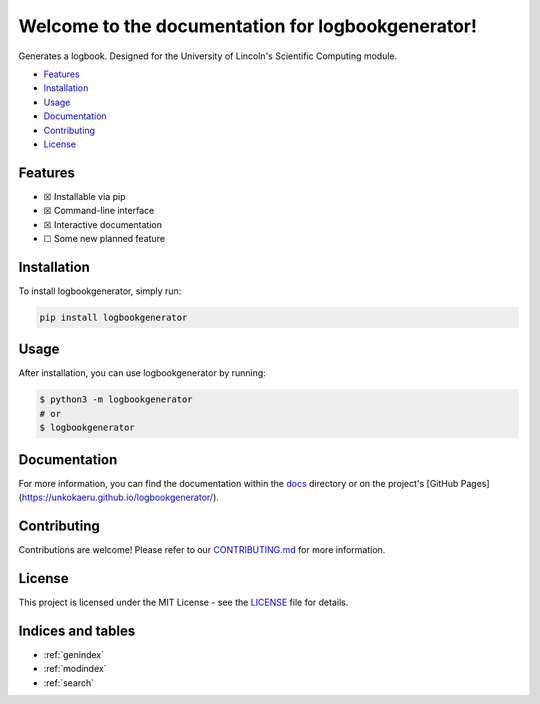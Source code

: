 Welcome to the documentation for logbookgenerator!
=================================================================

.. image:: https://img.shields.io/github/v/tag/unkokaeru/logbookgenerator?label=version
    :target: https://github.com/unkokaeru/logbookgenerator
    :alt: GitHub tag (latest by date)
.. image:: https://tokei.rs/b1/github/unkokaeru/logbookgenerator?category=code
    :target: https://github.com/unkokaeru/logbookgenerator
    :alt: Lines Of Code
.. image:: https://img.shields.io/github/actions/workflow/status/unkokaeru/logbookgenerator/continuous_integration.yml?label=tests
    :target: https://github.com/unkokaeru/logbookgenerator/actions/workflows/continuous_integration.yml
    :alt: Continuous Integration (CI) Tests
.. image:: https://img.shields.io/github/last-commit/unkokaeru/logbookgenerator
    :target: https://github.com/unkokaeru/logbookgenerator/actions/workflows/continuous_integration.yml
    :alt: GitHub last commit

Generates a logbook. Designed for the University of Lincoln's Scientific Computing module.

-  `Features <#features>`__
-  `Installation <#installation>`__
-  `Usage <#usage>`__
-  `Documentation <#documentation>`__
-  `Contributing <#contributing>`__
-  `License <#license>`__

Features
--------

-  ☒ Installable via pip
-  ☒ Command-line interface
-  ☒ Interactive documentation
-  ☐ Some new planned feature

Installation
------------

To install logbookgenerator, simply run:

.. code-block:: bash

    pip install logbookgenerator

Usage
-----

After installation, you can use logbookgenerator by
running:

.. code:: bash

    $ python3 -m logbookgenerator
    # or
    $ logbookgenerator

Documentation
-------------

For more information, you can find the documentation within the
`docs <./docs/index.html>`__ directory or on the project's [GitHub
Pages](https://unkokaeru.github.io/logbookgenerator/).

Contributing
------------

Contributions are welcome! Please refer to our
`CONTRIBUTING.md <./CONTRIBUTING.md>`__ for more information.

License
-------

This project is licensed under the MIT License - see the
`LICENSE <./LICENSE>`__ file for details.

Indices and tables
------------------

* :ref:`genindex`
* :ref:`modindex`
* :ref:`search`